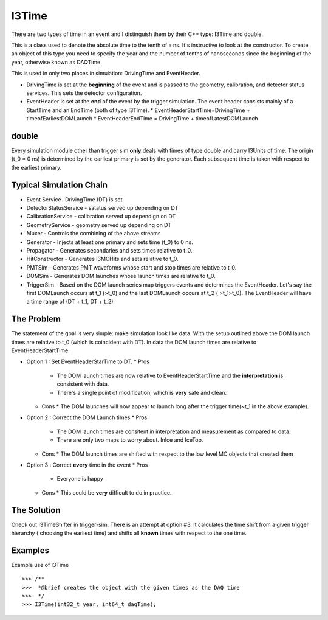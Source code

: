 ===========
I3Time
===========
There are two types of time in an event and I distinguish them by their C++ type: I3Time and double.

This is a class used to denote the absolute time to the tenth of a ns. It's instructive to look at the constructor. To create an object of this type you need to specify the year and the number of tenths of nanoseconds since the beginning of the year, otherwise known as DAQTime.

This is used in only two places in simulation: DrivingTime and EventHeader.

* DrivingTime is set at the **beginning** of the event and is passed to the geometry, calibration, and detector status services. This sets the detector configuration.
* EventHeader is set at the **end** of the event by the trigger simulation. The event header consists mainly of a StartTime and an EndTime (both of type I3Time).
  * EventHeaderStartTime=DrivingTime + timeofEarliestDOMLaunch
  * EventHeaderEndTime = DrivingTime + timeofLatestDOMLaunch

double
======

Every simulation module other than trigger sim **only** deals with times of type double and carry I3Units of time. The origin (t_0 = 0 ns) is determined by the earliest primary is set by the generator. Each subsequent time is taken with respect to the earliest primary.

Typical Simulation Chain
========================

* Event Service- DrivingTime (DT) is set
* DetectorStatusService - satatus served up depending on DT
* CalibrationService - calibration served up dependign on DT
* GeometryService - geometry served up depending on DT
* Muxer - Controls the combining of the above streams
* Generator - Injects at least one primary and sets time (t_0) to 0 ns.
* Propagator - Generates secondaries and sets times relative to t_0.
* HitConstructor - Generates I3MCHits and sets relative to t_0.
* PMTSim - Generates PMT waveforms whose start and stop times are relative to t_0.
* DOMSim - Generates DOM launches whose launch times are relative to t_0.
* TriggerSim - Based on the DOM launch series map triggers events and determines the EventHeader. Let's say the first DOMLaunch occurs at t_1 (>t_0) and the last DOMLaunch occurs at t_2 ( >t_1>t_0). The EventHeader will have a time range of (DT + t_1, DT + t_2)

The Problem
===========

The statement of the goal is very simple: make simulation look like data. With the setup outlined above the DOM launch times are relative to t_0 (which is coincident with DT). In data the DOM launch times are relative to EventHeaderStartTime.

* Option 1 : Set EventHeaderStarTime to DT.
  * Pros
    * The DOM launch times are now relative to EventHeaderStartTime and the **interpretation** is consistent with data.
    * There's a single point of modification, which is **very** safe and clean.
  * Cons
    * The DOM launches will now appear to launch long after the trigger time(~t_1 in the above example).
* Option 2 : Correct the DOM Launch times
  * Pros
    * The DOM launch times are consitent in interpretation and measurement as compared to data.
    * There are only two maps to worry about. InIce and IceTop.
  * Cons
    * The DOM launch times are shifted with respect to the low level MC objects that created them
* Option 3 : Correct **every** time in the event
  * Pros
    * Everyone is happy
  * Cons
    * This could be **very** difficult to do in practice.

The Solution
============

Check out I3TimeShifter in trigger-sim. There is an attempt at option #3. It calculates the time shift from a given trigger hierarchy ( choosing the earliest time) and shifts all **known** times with respect to the one time. 



Examples
========
Example use of I3Time
::
   >>> /**
   >>>  *@brief creates the object with the given times as the DAQ time
   >>>  */
   >>> I3Time(int32_t year, int64_t daqTime);
   




